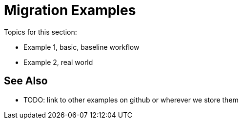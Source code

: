 // Andres Alleva from Services, Mariano G for ideas
= Migration Examples

Topics for this section:

* Example 1, basic, baseline workflow
* Example 2, real world

== See Also

* TODO: link to other examples on github or wherever we store them
